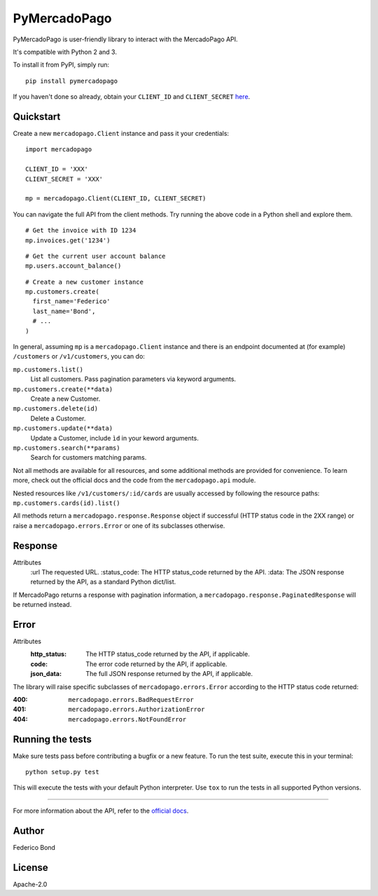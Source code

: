 PyMercadoPago
=============

.. image:: https://img.shields.io/pypi/v/pymercadopago.svg
   :target: https://pypi.python.org/pypi/pymercadopago
   :alt: Latest Version

.. image:: https://travis-ci.org/federicobond/pymercadopago.svg?branch=master
   :target: https://travis-ci.org/federicobond/pymercadopago


PyMercadoPago is user-friendly library to interact with the MercadoPago API.

It's compatible with Python 2 and 3.

To install it from PyPI, simply run::

    pip install pymercadopago

If you haven't done so already, obtain your ``CLIENT_ID`` and ``CLIENT_SECRET`` `here
<https://www.mercadopago.com/mla/account/credentials?type=basic>`_.

Quickstart
----------

Create a new ``mercadopago.Client`` instance and pass it your credentials:

.. highlight:: python

::

    import mercadopago

    CLIENT_ID = 'XXX'
    CLIENT_SECRET = 'XXX'

    mp = mercadopago.Client(CLIENT_ID, CLIENT_SECRET)


You can navigate the full API from the client methods. Try running the above
code in a Python shell and explore them.

::

    # Get the invoice with ID 1234
    mp.invoices.get('1234')


::

    # Get the current user account balance
    mp.users.account_balance()


::

    # Create a new customer instance
    mp.customers.create(
      first_name='Federico'
      last_name='Bond',
      # ...
    )


In general, assuming ``mp`` is a ``mercadopago.Client`` instance and there is
an endpoint documented at (for example) ``/customers`` or ``/v1/customers``,
you can do:

``mp.customers.list()``
    List all customers. Pass pagination parameters via keyword arguments.

``mp.customers.create(**data)``
    Create a new Customer.

``mp.customers.delete(id)``
    Delete a Customer.

``mp.customers.update(**data)``
    Update a Customer, include ``ìd`` in your keword arguments.

``mp.customers.search(**params)``
    Search for customers matching params.

Not all methods are available for all resources, and some additional methods
are provided for convenience. To learn more, check out the official docs and
the code from the ``mercadopago.api`` module.

Nested resources like ``/v1/customers/:id/cards`` are usually accessed by
following the resource paths: ``mp.customers.cards(id).list()``

All methods return a ``mercadopago.response.Response`` object if successful
(HTTP status code in the 2XX range) or raise a ``mercadopago.errors.Error`` or
one of its subclasses otherwise.

Response
--------

Attributes
    :url The requested URL.
    :status_code: The HTTP status_code returned by the API.
    :data: The JSON response returned by the API, as a standard Python dict/list.


If MercadoPago returns a response with pagination information, a
``mercadopago.response.PaginatedResponse`` will be returned instead.

Error
-----

Attributes
    :http_status: The HTTP status_code returned by the API, if applicable.
    :code: The error code returned by the API, if applicable.
    :json_data: The full JSON response returned by the API, if applicable.


The library will raise specific subclasses of ``mercadopago.errors.Error``
according to the HTTP status code returned:

:400: ``mercadopago.errors.BadRequestError``
:401: ``mercadopago.errors.AuthorizationError``
:404: ``mercadopago.errors.NotFoundError``


Running the tests
-----------------

Make sure tests pass before contributing a bugfix or a new feature.
To run the test suite, execute this in your terminal:

::

    python setup.py test


This will execute the tests with your default Python interpreter.
Use ``tox`` to run the tests in all supported Python versions.


----------

For more information about the API, refer to the `official docs 
<https://www.mercadopago.com.ar/developers/en/api-docs/>`_.


Author
------

Federico Bond

License
-------

Apache-2.0
